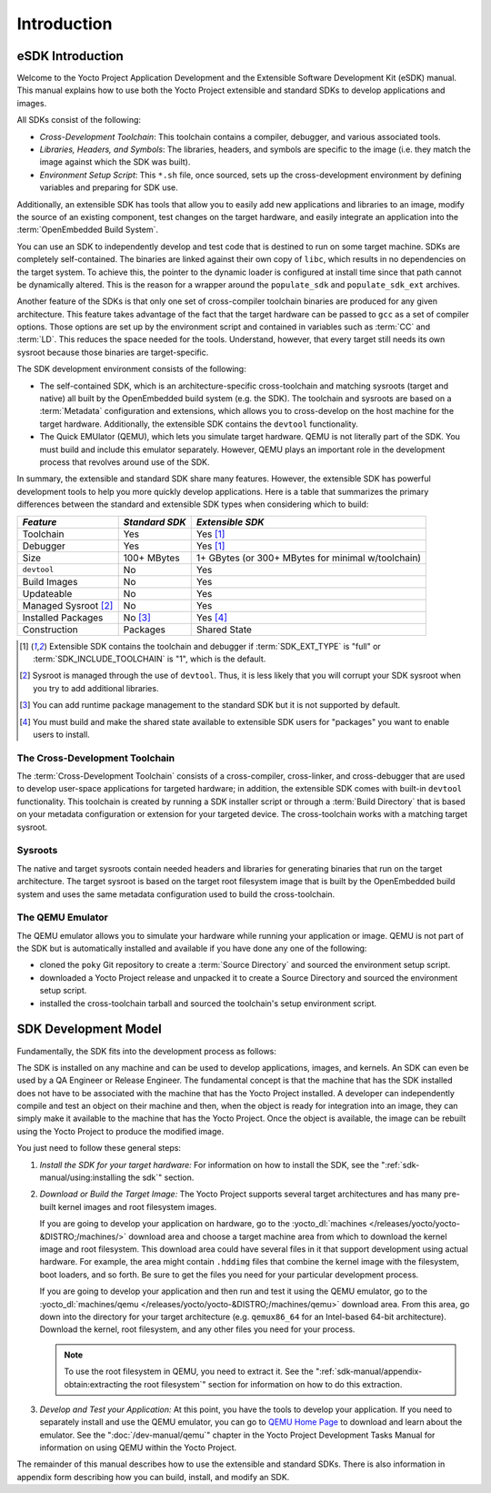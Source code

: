 .. SPDX-License-Identifier: CC-BY-SA-2.0-UK

************
Introduction
************

eSDK Introduction
=================

Welcome to the Yocto Project Application Development and the Extensible
Software Development Kit (eSDK) manual. This manual
explains how to use both the Yocto Project extensible and standard
SDKs to develop applications and images.

All SDKs consist of the following:

-  *Cross-Development Toolchain*: This toolchain contains a compiler,
   debugger, and various associated tools.

-  *Libraries, Headers, and Symbols*: The libraries, headers, and
   symbols are specific to the image (i.e. they match the image
   against which the SDK was built).

-  *Environment Setup Script*: This ``*.sh`` file, once sourced, sets up the
   cross-development environment by defining variables and preparing for
   SDK use.

Additionally, an extensible SDK has tools that allow you to easily add
new applications and libraries to an image, modify the source of an
existing component, test changes on the target hardware, and easily
integrate an application into the :term:`OpenEmbedded Build System`.

You can use an SDK to independently develop and test code that is
destined to run on some target machine. SDKs are completely
self-contained. The binaries are linked against their own copy of
``libc``, which results in no dependencies on the target system. To
achieve this, the pointer to the dynamic loader is configured at install
time since that path cannot be dynamically altered. This is the reason
for a wrapper around the ``populate_sdk`` and ``populate_sdk_ext``
archives.

Another feature of the SDKs is that only one set of cross-compiler
toolchain binaries are produced for any given architecture. This feature
takes advantage of the fact that the target hardware can be passed to
``gcc`` as a set of compiler options. Those options are set up by the
environment script and contained in variables such as
:term:`CC` and
:term:`LD`. This reduces the space needed
for the tools. Understand, however, that every target still needs its own
sysroot because those binaries are target-specific.

The SDK development environment consists of the following:

-  The self-contained SDK, which is an architecture-specific
   cross-toolchain and matching sysroots (target and native) all built
   by the OpenEmbedded build system (e.g. the SDK). The toolchain and
   sysroots are based on a :term:`Metadata`
   configuration and extensions, which allows you to cross-develop on
   the host machine for the target hardware. Additionally, the
   extensible SDK contains the ``devtool`` functionality.

-  The Quick EMUlator (QEMU), which lets you simulate target hardware.
   QEMU is not literally part of the SDK. You must build and include
   this emulator separately. However, QEMU plays an important role in
   the development process that revolves around use of the SDK.

In summary, the extensible and standard SDK share many features.
However, the extensible SDK has powerful development tools to help you
more quickly develop applications. Here is a table that summarizes
the primary differences between the standard and extensible SDK types
when considering which to build:

+-----------------------+-----------------------+-----------------------+
| *Feature*             | *Standard SDK*        | *Extensible SDK*      |
+=======================+=======================+=======================+
| Toolchain             | Yes                   | Yes [1]_              |
+-----------------------+-----------------------+-----------------------+
| Debugger              | Yes                   | Yes [1]_              |
+-----------------------+-----------------------+-----------------------+
| Size                  | 100+ MBytes           | 1+ GBytes (or 300+    |
|                       |                       | MBytes for minimal    |
|                       |                       | w/toolchain)          |
+-----------------------+-----------------------+-----------------------+
| ``devtool``           | No                    | Yes                   |
+-----------------------+-----------------------+-----------------------+
| Build Images          | No                    | Yes                   |
+-----------------------+-----------------------+-----------------------+
| Updateable            | No                    | Yes                   |
+-----------------------+-----------------------+-----------------------+
| Managed Sysroot [2]_  | No                    | Yes                   |
+-----------------------+-----------------------+-----------------------+
| Installed Packages    | No  [3]_              | Yes  [4]_             |
+-----------------------+-----------------------+-----------------------+
| Construction          | Packages              | Shared State          |
+-----------------------+-----------------------+-----------------------+

.. [1] Extensible SDK contains the toolchain and debugger if :term:`SDK_EXT_TYPE`
       is "full" or :term:`SDK_INCLUDE_TOOLCHAIN` is "1", which is the default.
.. [2] Sysroot is managed through the use of ``devtool``. Thus, it is less
       likely that you will corrupt your SDK sysroot when you try to add
       additional libraries.
.. [3] You can add runtime package management to the standard SDK but it is not
       supported by default.
.. [4] You must build and make the shared state available to extensible SDK
       users for "packages" you want to enable users to install.

The Cross-Development Toolchain
-------------------------------

The :term:`Cross-Development Toolchain` consists
of a cross-compiler, cross-linker, and cross-debugger that are used to
develop user-space applications for targeted hardware; in addition,
the extensible SDK comes with built-in ``devtool``
functionality. This toolchain is created by running a SDK installer
script or through a :term:`Build Directory` that is based on
your metadata configuration or extension for your targeted device. The
cross-toolchain works with a matching target sysroot.

Sysroots
--------

The native and target sysroots contain needed headers and libraries for
generating binaries that run on the target architecture. The target
sysroot is based on the target root filesystem image that is built by
the OpenEmbedded build system and uses the same metadata configuration
used to build the cross-toolchain.

The QEMU Emulator
-----------------

The QEMU emulator allows you to simulate your hardware while running
your application or image. QEMU is not part of the SDK but is
automatically installed and available if you have done any one of
the following:

-  cloned the ``poky`` Git repository to create a
   :term:`Source Directory` and sourced the environment setup script.

-  downloaded a Yocto Project release and unpacked it to
   create a Source Directory and sourced the environment setup
   script.

-  installed the cross-toolchain tarball and
   sourced the toolchain's setup environment script.

SDK Development Model
=====================

Fundamentally, the SDK fits into the development process as follows:

.. image:: figures/sdk-environment.png
   :width: 100%

The SDK is installed on any machine and can be used to develop applications,
images, and kernels. An SDK can even be used by a QA Engineer or Release
Engineer. The fundamental concept is that the machine that has the SDK
installed does not have to be associated with the machine that has the
Yocto Project installed. A developer can independently compile and test
an object on their machine and then, when the object is ready for
integration into an image, they can simply make it available to the
machine that has the Yocto Project. Once the object is available, the
image can be rebuilt using the Yocto Project to produce the modified
image.

You just need to follow these general steps:

#. *Install the SDK for your target hardware:* For information on how to
   install the SDK, see the ":ref:`sdk-manual/using:installing the sdk`"
   section.

#. *Download or Build the Target Image:* The Yocto Project supports
   several target architectures and has many pre-built kernel images and
   root filesystem images.

   If you are going to develop your application on hardware, go to the
   :yocto_dl:`machines </releases/yocto/yocto-&DISTRO;/machines/>` download area and choose a
   target machine area from which to download the kernel image and root
   filesystem. This download area could have several files in it that
   support development using actual hardware. For example, the area
   might contain ``.hddimg`` files that combine the kernel image with
   the filesystem, boot loaders, and so forth. Be sure to get the files
   you need for your particular development process.

   If you are going to develop your application and then run and test it
   using the QEMU emulator, go to the
   :yocto_dl:`machines/qemu </releases/yocto/yocto-&DISTRO;/machines/qemu>` download area. From this
   area, go down into the directory for your target architecture (e.g.
   ``qemux86_64`` for an Intel-based 64-bit architecture). Download the
   kernel, root filesystem, and any other files you need for your
   process.

   .. note::

      To use the root filesystem in QEMU, you need to extract it. See the
      ":ref:`sdk-manual/appendix-obtain:extracting the root filesystem`"
      section for information on how to do this extraction.

#. *Develop and Test your Application:* At this point, you have the
   tools to develop your application. If you need to separately install
   and use the QEMU emulator, you can go to `QEMU Home
   Page <https://wiki.qemu.org/Main_Page>`__ to download and learn about
   the emulator. See the ":doc:`/dev-manual/qemu`" chapter in the
   Yocto Project Development Tasks Manual for information on using QEMU
   within the Yocto Project.

The remainder of this manual describes how to use the extensible and
standard SDKs. There is also information in appendix form describing
how you can build, install, and modify an SDK.
